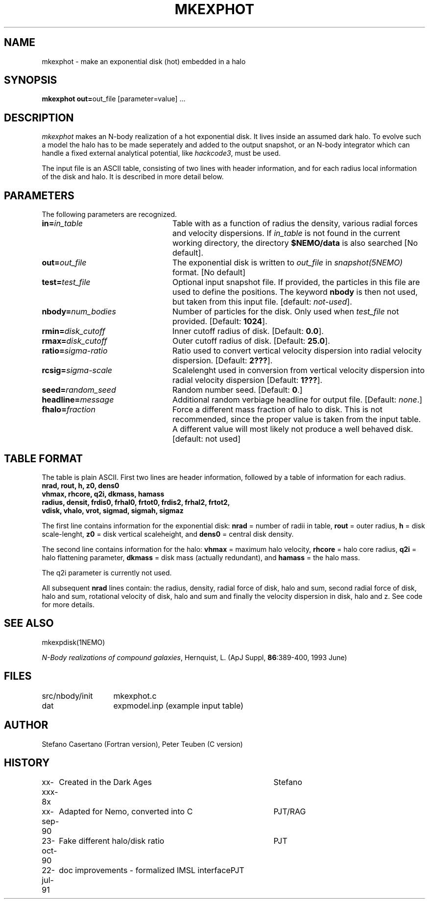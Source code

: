 .TH MKEXPHOT 1NEMO "22 July 1991"
.SH NAME
mkexphot \- make an exponential disk (hot) embedded in a halo
.SH SYNOPSIS
\fBmkexphot out=\fPout_file [parameter=value] .\|.\|.
.SH DESCRIPTION
\fImkexphot\fP makes an N-body realization of a hot exponential disk.
It lives inside an assumed dark halo. To evolve such a model the
halo has to be made seperately and added to the output snapshot,
or an N-body integrator which can handle a fixed external analytical
potential, like \fIhackcode3\fP, must be used.
.PP
The input file is an ASCII table, 
consisting of two lines with header information, and for each radius
local information of the disk and halo. It is described in more
detail below.
.SH PARAMETERS
The following parameters are recognized.
.TP 24
\fBin=\fP\fIin_table\fP
Table with as a function of radius the density, various
radial forces and velocity dispersions. If \fIin_table\fP is not
found in the current working directory, the directory \fB$NEMO/data\fP
is also searched [No default].
.TP
\fBout=\fP\fIout_file\fP
The exponential disk is written to \fIout_file\fP 
in \fIsnapshot(5NEMO)\fP format. [No default]
.TP
\fBtest=\fP\fItest_file\fP
Optional input snapshot file. If provided, the particles 
in this file are used to define the positions. The keyword \fBnbody\fP
is then not used, but taken from this input file.
[default: \fInot-used\fP].
.TP
\fBnbody=\fP\fInum_bodies\fP
Number of particles for the disk. Only used when \fItest_file\fP not
provided.
[Default: \fB1024\fP].
.TP
\fBrmin=\fP\fIdisk_cutoff\fP
Inner cutoff radius of disk. [Default: \fB0.0\fP].
.TP
\fBrmax=\fP\fIdisk_cutoff\fP
Outer cutoff radius of disk. [Default: \fB25.0\fP].
.TP
\fBratio=\fP\fIsigma-ratio\fP
Ratio used to convert vertical velocity dispersion into
radial velocity dispersion. [Default: \fB2???\fP].
.TP
\fBrcsig=\fP\fIsigma-scale\fP
Scalelenght used in conversion from vertical velocity dispersion
into radial velocity dispersion [Default: \fB1???\fP].
.TP
\fBseed=\fP\fIrandom_seed\fP
Random number seed. [Default: \fB0\fP.]
.TP
\fBheadline=\fP\fImessage\fP
Additional random verbiage headline for output file. 
[Default: \fInone\fP.]
.TP
\fBfhalo=\fIfraction\fP
Force a different mass fraction of halo to disk. This is not
recommended, since the proper value is taken from the input
table. A different value will most likely not produce a well
behaved disk. [default: not used]
.SH TABLE FORMAT
The table is plain ASCII. First two lines are header information, 
followed by a table of information for each radius.
.nf
\fB  nrad, rout, h, z0, dens0\fP
\fB  vhmax, rhcore, q2i, dkmass, hamass\fB
\fB  radius, densit, frdis0, frhal0, frtot0, frdis2, frhal2, frtot2,
         vdisk, vhalo, vrot, sigmad, sigmah, sigmaz\fP
.fi
.PP
The first line contains information for the exponential disk: 
\fBnrad\fP = number of radii in table,
\fBrout\fP = outer radius, 
\fBh\fP = disk scale-lenght, 
\fBz0\fP = disk vertical scaleheight, and 
\fBdens0\fP = central disk density.
.PP
The second line contains information for the halo:
\fBvhmax\fP = maximum halo velocity, 
\fBrhcore\fP = halo core radius, 
\fBq2i\fP = halo flattening parameter,
\fBdkmass\fP = disk mass (actually redundant), and 
\fBhamass\fP = the halo mass. 
.PP
The q2i parameter is currently not used.
.PP
All subsequent \fBnrad\fP lines contain: 
the radius, density, radial force of disk,
halo and sum, second radial force of disk, halo and sum, 
rotational velocity of disk, halo and sum and finally the velocity
dispersion in disk, halo and z. See code for more details.
.SH "SEE ALSO"
mkexpdisk(1NEMO)
.PP
\fIN-Body realizations of compound galaxies\fP,
Hernquist, L. (ApJ Suppl, \fB86\fP:389-400, 1993 June)
.SH FILES
.nf
.ta +2i
src/nbody/init	mkexphot.c
dat           	expmodel.inp (example input table)
.fi
.SH AUTHOR
Stefano Casertano (Fortran version), Peter Teuben (C version)
.SH HISTORY
.nf
.ta +1i +4i
xx-xxx-8x	Created in the Dark Ages        	Stefano
xx-sep-90	Adapted for Nemo, converted into C	PJT/RAG
23-oct-90	Fake different halo/disk ratio   	PJT
22-jul-91	doc improvements - formalized IMSL interface	PJT
.fi









